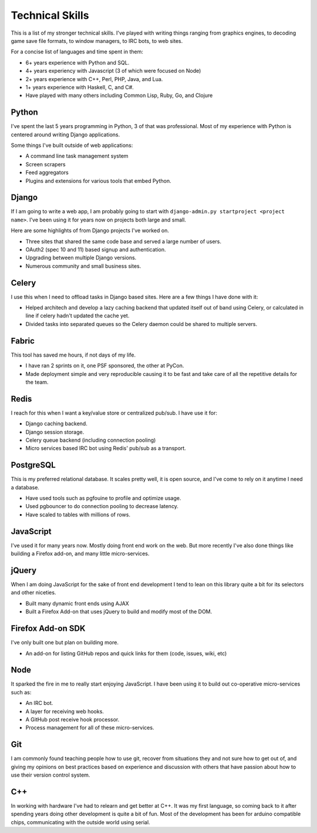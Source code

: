 ================
Technical Skills
================

This is a list of my stronger technical skills. I've played with
writing things ranging from graphics engines, to decoding game save
file formats, to window managers, to IRC bots, to web sites.

For a concise list of languages and time spent in them:

* 6+ years experience with Python and SQL.
* 4+ years experiency with Javascript (3 of which were focused on Node)
* 2+ years experience with C++, Perl, PHP, Java, and Lua.
* 1+ years experience with Haskell, C, and C#.
* Have played with many others including Common Lisp, Ruby, Go, and Clojure

######
Python
######

I've spent the last 5 years programming in Python, 3 of that was
professional. Most of my experience with Python is centered around
writing Django applications.

Some things I've built outside of web applications:

* A command line task management system
* Screen scrapers
* Feed aggregators
* Plugins and extensions for various tools that embed Python.

######
Django
######

If I am going to write a web app, I am probably going to start with
``django-admin.py startproject <project name>``. I've been using it for
years now on projects both large and small.

Here are some highlights of from Django projects I've worked on.

* Three sites that shared the same code base and served a large number
  of users.
* OAuth2 (spec 10 and 11) based signup and authentication.
* Upgrading between multiple Django versions.
* Numerous community and small business sites.

######
Celery
######

I use this when I need to offload tasks in Django based sites. Here
are a few things I have done with it:

* Helped architech and develop a lazy caching backend that updated
  itself out of band using Celery, or calculated in line if celery
  hadn't updated the cache yet.
* Divided tasks into separated queues so the Celery daemon could be
  shared to multiple servers.

######
Fabric
######

This tool has saved me hours, if not days of my life.

* I have ran 2 sprints on it, one PSF sponsored, the other at PyCon.
* Made deployment simple and very reproducible causing it to be fast
  and take care of all the repetitive details for the team.

#####
Redis
#####

I reach for this when I want a key/value store or centralized
pub/sub. I have use it for:

* Django caching backend.
* Django session storage.
* Celery queue backend (including connection pooling)
* Micro services based IRC bot using Redis' pub/sub as a transport.

##########
PostgreSQL
##########

This is my preferred relational database. It scales pretty well, it is
open source, and I've come to rely on it anytime I need a database.

* Have used tools such as pgfouine to profile and optimize usage.
* Used pgbouncer to do connection pooling to decrease latency.
* Have scaled to tables with millions of rows.

##########
JavaScript
##########

I've used it for many years now. Mostly doing front end work on the
web. But more recently I've also done things like building a Firefox
add-on, and many little micro-services.

######
jQuery
######

When I am doing JavaScript for the sake of front end development I
tend to lean on this library quite a bit for its selectors and other
niceties.

* Built many dynamic front ends using AJAX
* Built a Firefox Add-on that uses jQuery to build and modify most of
  the DOM.

##################
Firefox Add-on SDK
##################
I've only built one but plan on building more.

* An add-on for listing GitHub repos and quick links for them (code,
  issues, wiki, etc)


####
Node
####

It sparked the fire in me to really start enjoying JavaScript. I have been
using it to build out co-operative micro-services such as:

* An IRC bot.
* A layer for receiving web hooks.
* A GitHub post receive hook processor.
* Process management for all of these micro-services.

###
Git
###

I am commonly found teaching people how to use git, recover from
situations they and not sure how to get out of, and giving my opinions
on best practices based on experience and discussion with others that
have passion about how to use their version control system.

###
C++
###

In working with hardware I've had to relearn and get better at C++. It was my
first language, so coming back to it after spending years doing other
development is quite a bit of fun. Most of the development has been for arduino
compatible chips, communicating with the outside world using serial.

